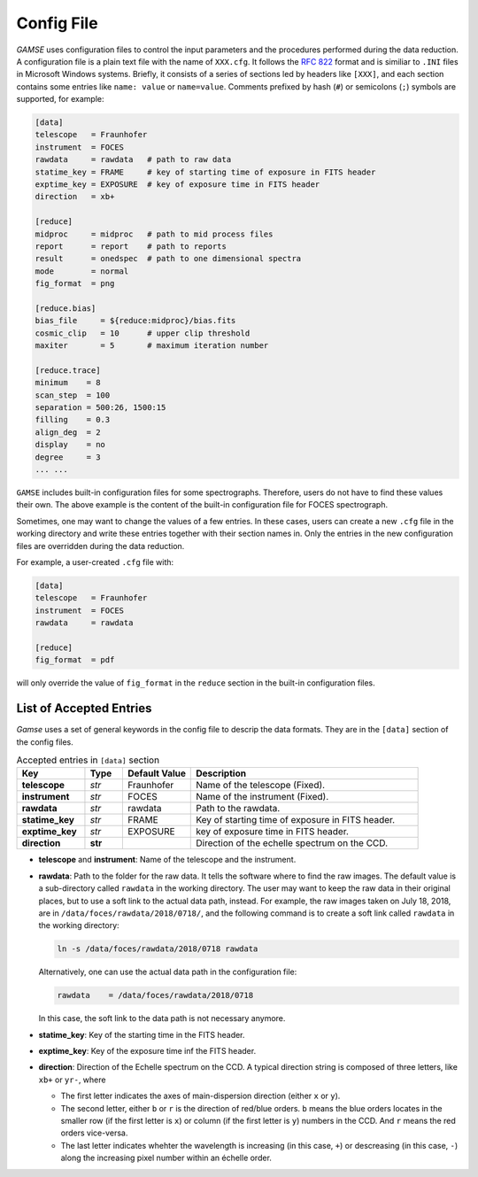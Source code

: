 
.. _config:

Config File
===========
`GAMSE` uses configuration files to control the input parameters and the
procedures performed during the data reduction.
A configuration file is a plain text file with the name of ``XXX.cfg``.
It follows the `RFC 822 <https://tools.ietf.org/html/rfc822.html>`_ format
and is similiar to ``.INI`` files in Microsoft Windows systems.
Briefly, it consists of a series of sections led by headers like ``[XXX]``, and
each section contains some entries like ``name: value`` or ``name=value``.
Comments prefixed by hash (``#``) or semicolons (``;``) symbols are supported,
for example:

.. code-block:: ini

   [data]
   telescope   = Fraunhofer
   instrument  = FOCES
   rawdata     = rawdata   # path to raw data
   statime_key = FRAME     # key of starting time of exposure in FITS header
   exptime_key = EXPOSURE  # key of exposure time in FITS header
   direction   = xb+

   [reduce]
   midproc     = midproc   # path to mid process files
   report      = report    # path to reports
   result      = onedspec  # path to one dimensional spectra
   mode        = normal
   fig_format  = png

   [reduce.bias]
   bias_file     = ${reduce:midproc}/bias.fits
   cosmic_clip   = 10      # upper clip threshold
   maxiter       = 5       # maximum iteration number

   [reduce.trace]
   minimum    = 8
   scan_step  = 100
   separation = 500:26, 1500:15
   filling    = 0.3
   align_deg  = 2
   display    = no
   degree     = 3
   ... ...

``GAMSE`` includes built-in configuration files for some spectrographs.
Therefore, users do not have to find these values their own.
The above example is the content of the built-in configuration file for FOCES
spectrograph.

Sometimes, one may want to change the values of a few entries.
In these cases, users can create a new ``.cfg`` file in the working directory
and write these entries together with their section names in.
Only the entries in the new configuration files are overridden during the data
reduction.

For example, a user-created ``.cfg`` file with:

.. code-block:: ini

   [data]
   telescope   = Fraunhofer
   instrument  = FOCES
   rawdata     = rawdata

   [reduce]
   fig_format  = pdf

will only override the value of ``fig_format`` in the ``reduce`` section in the
built-in configuration files.

.. _config_entries:

List of Accepted Entries
------------------------
`Gamse` uses a set of general keywords in the config file to descrip the data
formats.
They are in the ``[data]`` section of the config files.

.. list-table:: Accepted entries in ``[data]`` section
   :widths: 18, 10, 18, 60
   :header-rows: 1

   * - Key
     - Type
     - Default Value
     - Description
   * - **telescope**
     - *str*
     - Fraunhofer
     - Name of the telescope (Fixed).
   * - **instrument**
     - *str*
     - FOCES
     - Name of the instrument (Fixed).
   * - **rawdata**
     - *str*
     - rawdata
     - Path to the rawdata.
   * - **statime_key**
     - *str*
     - FRAME
     - Key of starting time of exposure in FITS header.
   * - **exptime_key**
     - *str*
     - EXPOSURE
     - key of exposure time in FITS header.
   * - **direction**
     - **str**
     -
     - Direction of the echelle spectrum on the CCD.

* **telescope** and **instrument**: Name of the telescope and the instrument.

* **rawdata**: Path to the folder for the raw data.
  It tells the software where to find the raw images.
  The default value is a sub-directory called ``rawdata`` in the working
  directory.
  The user may want to keep the raw data in their original places, but to use a
  soft link to the actual data path, instead.
  For example, the raw images taken on July 18, 2018, are in
  ``/data/foces/rawdata/2018/0718/``, and the following command is to create a
  soft link called ``rawdata`` in the working directory:

  .. code-block:: bash

     ln -s /data/foces/rawdata/2018/0718 rawdata

  Alternatively, one can use the actual data path in the configuration file:

  .. code-block:: ini

    rawdata    = /data/foces/rawdata/2018/0718

  In this case, the soft link to the data path is not necessary anymore.

* **statime_key**: Key of the starting time in the FITS header.

* **exptime_key**: Key of the exposure time inf the FITS header.

* **direction**: Direction of the Echelle spectrum on the CCD.
  A typical direction string is composed of three letters, like ``xb+`` or
  ``yr-``, where
 
  * The first letter indicates the axes of main-dispersion direction (either
    ``x`` or ``y``).
  * The second letter, either ``b`` or ``r`` is the direction of red/blue
    orders. 
    ``b`` means the blue orders locates in the smaller row (if the first letter
    is ``x``) or column (if the first letter is ``y``) numbers in the CCD.
    And ``r`` means the red orders vice-versa.
  * The last letter indicates whehter the wavelength is increasing (in this
    case, ``+``) or descreasing (in this case, ``-``) along the increasing pixel
    number within an échelle order.

